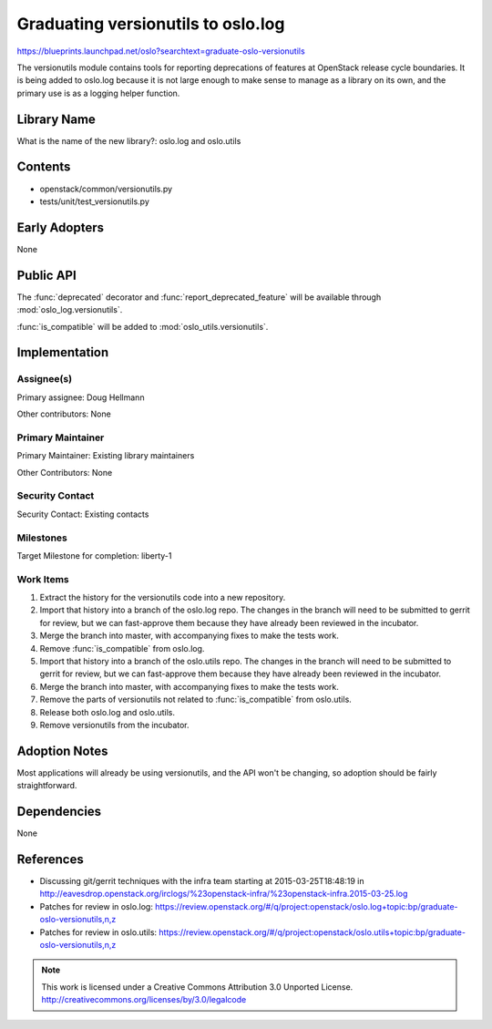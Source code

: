 =====================================
 Graduating versionutils to oslo.log
=====================================

https://blueprints.launchpad.net/oslo?searchtext=graduate-oslo-versionutils

The versionutils module contains tools for reporting deprecations of
features at OpenStack release cycle boundaries. It is being added to
oslo.log because it is not large enough to make sense to manage as a
library on its own, and the primary use is as a logging helper
function.

Library Name
============

What is the name of the new library?: oslo.log and oslo.utils

Contents
========

- openstack/common/versionutils.py
- tests/unit/test_versionutils.py

Early Adopters
==============

None

Public API
==========

The :func:`deprecated` decorator and :func:`report_deprecated_feature`
will be available through :mod:`oslo_log.versionutils`.

:func:`is_compatible` will be added to :mod:`oslo_utils.versionutils`.

Implementation
==============

Assignee(s)
-----------

Primary assignee: Doug Hellmann

Other contributors: None

Primary Maintainer
------------------

Primary Maintainer: Existing library maintainers

Other Contributors: None

Security Contact
----------------

Security Contact: Existing contacts

Milestones
----------

Target Milestone for completion: liberty-1

Work Items
----------

#. Extract the history for the versionutils code into a new
   repository.
#. Import that history into a branch of the oslo.log repo. The changes
   in the branch will need to be submitted to gerrit for review, but
   we can fast-approve them because they have already been reviewed in
   the incubator.
#. Merge the branch into master, with accompanying fixes to make the
   tests work.
#. Remove :func:`is_compatible` from oslo.log.
#. Import that history into a branch of the oslo.utils repo. The changes
   in the branch will need to be submitted to gerrit for review, but
   we can fast-approve them because they have already been reviewed in
   the incubator.
#. Merge the branch into master, with accompanying fixes to make the
   tests work.
#. Remove the parts of versionutils not related to
   :func:`is_compatible` from oslo.utils.
#. Release both oslo.log and oslo.utils.
#. Remove versionutils from the incubator.

Adoption Notes
==============

Most applications will already be using versionutils, and the API
won't be changing, so adoption should be fairly straightforward.

Dependencies
============

None

References
==========

* Discussing git/gerrit techniques with the infra team starting at
  2015-03-25T18:48:19 in
  http://eavesdrop.openstack.org/irclogs/%23openstack-infra/%23openstack-infra.2015-03-25.log

* Patches for review in oslo.log: https://review.openstack.org/#/q/project:openstack/oslo.log+topic:bp/graduate-oslo-versionutils,n,z
* Patches for review in oslo.utils: https://review.openstack.org/#/q/project:openstack/oslo.utils+topic:bp/graduate-oslo-versionutils,n,z

.. note::

  This work is licensed under a Creative Commons Attribution 3.0
  Unported License.
  http://creativecommons.org/licenses/by/3.0/legalcode

